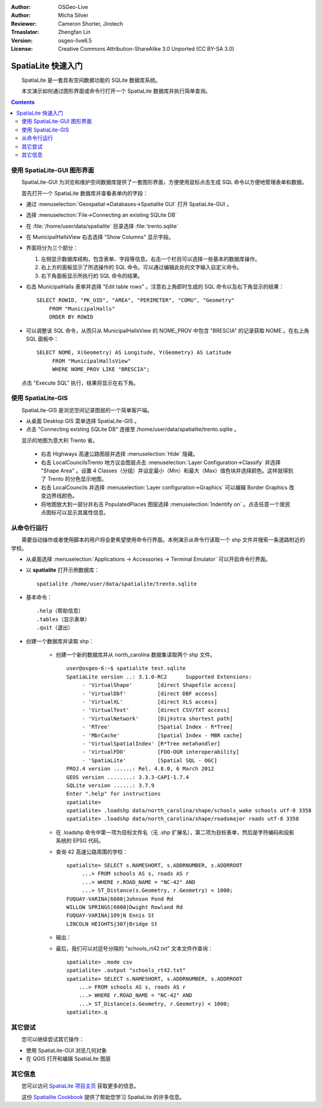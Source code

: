 :Author: OSGeo-Live
:Author: Micha Silver
:Reviewer: Cameron Shorter, Jirotech
:Trnaslator: Zhengfan Lin
:Version: osgeo-live6.5
:License: Creative Commons Attribution-ShareAlike 3.0 Unported (CC BY-SA 3.0)


.. TBD: Cameron Review
  We need to explain in words what we aim to achieve by each 
  step. Eg: "Lets find all Villas which include have a geometry and ..."
  This will require an extra sentence for most steps.


.. image:: /images/project_logos/logo-spatialite.png
  :scale: 50 %
  :alt: project logo
  :align: right

********************************************************************************
SpatiaLite 快速入门
********************************************************************************

　　SpatiaLite 是一套具有空间数据功能的 SQLite 数据库系统。

.. TBD: Cameron Review Comment:
  Please check my rewording below, then remove this comment.
  SQLite is a Database Management System (DBMS) which is simple, robust, easy to use and very lightweight. Each SQLite database is simply a file. You can freely copy it, compress it, and port it between Windows, Linux, MacOs etc.

　　本文演示如何通过图形界面或命令行打开一个 SpatiaLite 数据库并执行简单查询。

.. contents:: Contents
  
使用 SpatiaLite-GUI 图形界面
================================================================================

　　SpatiaLite-GUI 为浏览和维护空间数据库提供了一套图形界面，方便使用鼠标点击生成 SQL 命令以方便地管理表单和数据。

　　首先打开一个 SpatiaLite 数据库并查看表单内的字段：

* 通过 :menuselection:`Geospatial->Databases->Spatialite GUI` 打开 SpatiaLite-GUI 。

.. TBD: Cameron Review Comment:
  We should have continuity in our examples. Ie, Use the same scenario for
  all spaital-gui steps. Use the same table, where each step builds upon the
  previous step. I'd suggest our examples should aim to have a GIS focus to
  them too.

* 选择 :menuselection:`File->Connecting an existing SQLite DB`
* 在 :file:`/home/user/data/spatialite` 目录选择 :file:`trento.sqlite`

  .. image:: /images/projects/spatialite/spatialite-gui-trento.png
    :scale: 70 %

.. TBD: Cameron Review Comment:
  As above, lets keep the table consistant, to maybe MunicipalHalls

* 在 MunicipalHallsView 右击选择 "Show Columns" 显示字段。

  .. image:: /images/projects/spatialite/spatialite-gui-columns.png
      :scale: 70 %

* 界面将分为三个部分：

  #. 左侧显示数据库结构，包含表单、字段等信息。右击一个栏目可以选择一些基本的数据库操作。

  #. 右上方的面板显示了所选操作的 SQL 命令。可以通过编辑此处的文字输入自定义命令。

  #. 右下角面板显示所执行的 SQL 命令的结果。

* 右击 MunicipalHalls 表单并选择 "Edit table rows" 。注意右上角即时生成的 SQL 命令以及右下角显示的结果：

  ::

    SELECT ROWID, "PK_UID", "AREA", "PERIMETER", "COMU", "Geometry"
        FROM "MunicipalHalls"
        ORDER BY ROWID

.. TBD: Cameron Review Comment:
  As above, lets try to keep consistancy. I suggest continue using the
  MunicipalHalls table, but how about constrain by a GIS query, such as
  a Bounding Box query instead.

* 可以调整该 SQL 命令，从而只从 MunicipalHallsView 的 NOME_PROV 中包含 "BRESCIA" 的记录获取 NOME 。在右上角 SQL 面板中：

  ::

   SELECT NOME, X(Geometry) AS Longitude, Y(Geometry) AS Latitude
        FROM "MunicipalHallsView"
        WHERE NOME_PROV LIKE "BRESCIA";

　　点击 "Execute SQL" 执行，结果将显示在右下角。

  .. image:: /images/projects/spatialite/spatialite-gui-select.png
      :scale: 70 %


使用 SpatiaLite-GIS
================================================================================

.. TBD: Cameron Review Comment:
  I'm mildly in favour of removing this spatialite-gis section.
  Should we be recommending people to use QGIS instead?
  I'd suggest that the "Things to try" section should suggest trying
  spatialite-gis

　　SpatiaLite-GIS 是浏览空间记录图层的一个简单客户端。

.. TBD: Cameron Review Comment:
  In OSGeo-Livebeta1, spatialite-gis is not selectable from the OSGeo-Live menu.
  It needs to be selected from the command line.
  If this section is included, it requires a number of screen shots.

* 从桌面 Desktop GIS 菜单选择 SpatiaLite-GIS 。
* 点击 "Connecting existing SQLite DB" 连接至 /home/user/data/spatialite/trento.sqlite 。

　　显示的地图为意大利 Trento 省。

   - 右击 Highways 高速公路图层并选择 :menuselection:`Hide` 隐藏。
   - 右击 LocalCouncilsTrento 地方议会图层点击 :menuselection:`Layer Configuration->Classify` 并选择 "Shape Area" 。设置 4 Classes（分组）并设定最小（Min）和最大（Max）值色块并选择颜色。这样就得到了 Trento 的分色显示地图。
   - 右击 LocalCouncils 并选择 :menuselection:`Layer configuration->Graphics` 可以编辑 Border Graphics 改变边界线颜色。
   - 将地图放大到一部分并右击 PopulatedPlaces 图层选择 :menuselection:`Indentify on` 。点击任意一个居民点图标可以显示其属性信息。


从命令行运行
================================================================================

　　需要自动操作或者使用脚本的用户将会更希望使用命令行界面。本例演示从命令行读取一个 shp 文件并搜索一条道路附近的学校。

* 从桌面选择 :menuselection:`Applications -> Accessories -> Terminal Emulator` 可以开启命令行界面。

* 以 **spatialite** 打开示例数据库：

  ::

   spatialite /home/user/data/spatialite/trento.sqlite

* 基本命令：

  ::

   .help（帮助信息）
   .tables（显示表单）
   .quit（退出）

.. TBD: Cameron Review
  For the information of the author:
  I've removed the "Sample spatial queries". While useful, a quickstart
  should just focus on the specific example being presented.
  This comment can be removed once read.

* 创建一个数据库并读取 shp：
  
   - 创建一个新的数据库并从 north_carolina 数据集读取两个 shp 文件。

     ::

      user@osgeo-6:~$ spatialite test.sqlite
      SpatiaLite version ..: 3.1.0-RC2      Supported Extensions:
           - 'VirtualShape'        [direct Shapefile access]
           - 'VirtualDbf'          [direct DBF access]
           - 'VirtualXL'           [direct XLS access]
           - 'VirtualText'         [direct CSV/TXT access]
           - 'VirtualNetwork'      [Dijkstra shortest path]
           - 'RTree'               [Spatial Index - R*Tree]
           - 'MbrCache'            [Spatial Index - MBR cache]
           - 'VirtualSpatialIndex' [R*Tree metahandler]
           - 'VirtualFDO'          [FDO-OGR interoperability]
           - 'SpatiaLite'          [Spatial SQL - OGC]
      PROJ.4 version ......: Rel. 4.8.0, 6 March 2012
      GEOS version ........: 3.3.3-CAPI-1.7.4
      SQLite version ......: 3.7.9
      Enter ".help" for instructions
      spatialite>
      spatialite> .loadshp data/north_carolina/shape/schools_wake schools utf-8 3358
      spatialite> .loadshp data/north_carolina/shape/roadsmajor roads utf-8 3358


   - 在 .loadshp 命令中第一项为目标文件名（无 .shp 扩展名），第二项为目标表单，然后是字符编码和投影系统的 EPSG 代码。

   - 查询 42 高速公路周围的学校：

     ::
 
      spatialite> SELECT s.NAMESHORT, s.ADDRNUMBER, s.ADDRROOT
           ...> FROM schools AS s, roads AS r
           ...> WHERE r.ROAD_NAME = "NC-42" AND
           ...> ST_Distance(s.Geometry, r.Geometry) < 1000;
      FUQUAY-VARINA|6600|Johnson Pond Rd
      WILLOW SPRINGS|6800|Dwight Rowland Rd
      FUQUAY-VARINA|109|N Ennis St
      LINCOLN HEIGHTS|307|Bridge St

   - 输出：

   - 最后，我们可以对逗号分隔的 "schools_rt42.txt" 文本文件作查询：

     ::

      spatialite> .mode csv
      spatialite> .output "schools_rt42.txt"
      spatialite> SELECT s.NAMESHORT, s.ADDRNUMBER, s.ADDRROOT
          ...> FROM schools AS s, roads AS r
          ...> WHERE r.ROAD_NAME = "NC-42" AND
          ...> ST_Distance(s.Geometry, r.Geometry) < 1000;
      spatialite>.q
 


其它尝试
================================================================================

　　您可以继续尝试其它操作：

* 使用 SpatiaLite-GUI 浏览几何对象
* 在 QGIS 打开和编辑 SpatiaLite 图层

其它信息
================================================================================

　　您可以访问 `SpatiaLite 项目主页`_ 获取更多的信息。

.. _`SpatiaLite 项目主页`: https://www.gaia-gis.it/fossil/libspatialite/index

　　这份 `Spatialite Cookbook`_ 提供了帮助您学习 SpatiaLite 的许多信息。

.. _`Spatialite cookbook`: http://www.gaia-gis.it/gaia-sins/spatialite-cookbook/index.html

